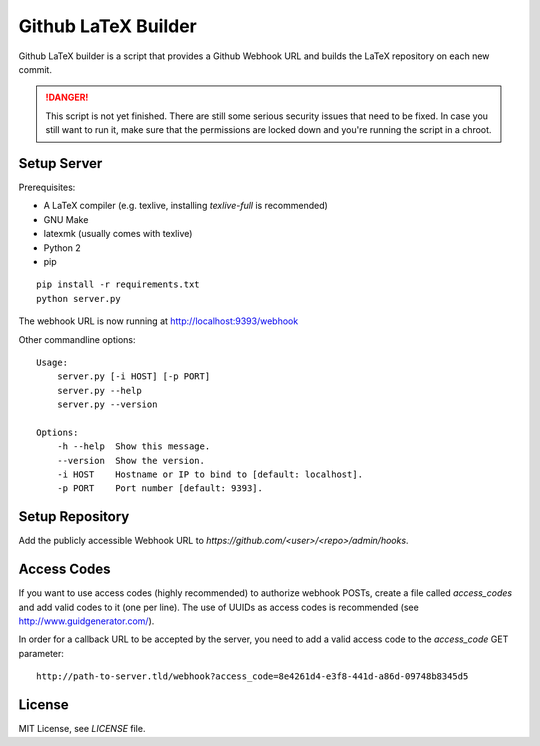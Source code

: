 Github LaTeX Builder
====================

Github LaTeX builder is a script that provides a Github Webhook URL and builds
the LaTeX repository on each new commit.

.. DANGER::

    This script is not yet finished. There are still some serious security
    issues that need to be fixed. In case you still want to run it, make sure
    that the permissions are locked down and you're running the script in a
    chroot.

Setup Server
------------

Prerequisites:

- A LaTeX compiler (e.g. texlive, installing `texlive-full` is recommended)
- GNU Make
- latexmk (usually comes with texlive)
- Python 2
- pip

::

    pip install -r requirements.txt
    python server.py

The webhook URL is now running at http://localhost:9393/webhook

Other commandline options::

    Usage:
        server.py [-i HOST] [-p PORT]
        server.py --help
        server.py --version

    Options:
        -h --help  Show this message.
        --version  Show the version.
        -i HOST    Hostname or IP to bind to [default: localhost].
        -p PORT    Port number [default: 9393].

Setup Repository
----------------

Add the publicly accessible Webhook URL to `https://github.com/<user>/<repo>/admin/hooks`.

Access Codes
------------

If you want to use access codes (highly recommended) to authorize webhook POSTs,
create a file called `access_codes` and add valid codes to it (one per line).
The use of UUIDs as access codes is recommended (see http://www.guidgenerator.com/).

In order for a callback URL to be accepted by the server, you need to add a
valid access code to the `access_code` GET parameter::

    http://path-to-server.tld/webhook?access_code=8e4261d4-e3f8-441d-a86d-09748b8345d5

License
-------

MIT License, see `LICENSE` file.
